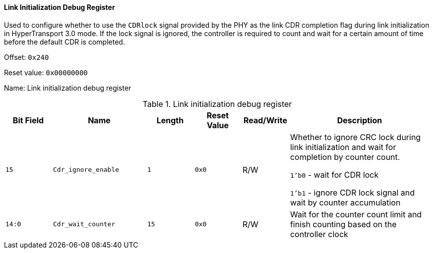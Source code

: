 [[link-initialization-debug-register]]
==== Link Initialization Debug Register

Used to configure whether to use the `CDRlock` signal provided by the PHY as the link CDR completion flag during link initialization in HyperTransport 3.0 mode.
If the lock signal is ignored, the controller is required to count and wait for a certain amount of time before the default CDR is completed.

Offset: `0x240`

Reset value: `0x00000000`

Name: Link initialization debug register

[[table-link-initialization-debug-register]]
.Link initialization debug register
[%header,cols="^1m,2m,^1m,^1m,^1,3"]
|===
d|Bit Field
^d|Name
d|Length
d|Reset Value
|Read/Write
^|Description

|15
|Cdr_ignore_enable
|1
|0x0
|R/W
|Whether to ignore CRC lock during link initialization and wait for completion by counter count.

`1'b0` - wait for CDR lock

`1'b1` - ignore CDR lock signal and wait by counter accumulation

|14:0
|Cdr_wait_counter
|15
|0x0
|R/W
|Wait for the counter count limit and finish counting based on the controller clock
|===
